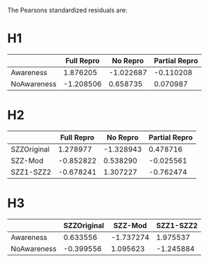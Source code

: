 The Pearsons standardized residuals are:
* H1

|                     | Full Repro | No Repro | Partial Repro |
|---------------------+------------+----------+---------------|
| Awareness           | 1.876205   | -1.022687| -0.110208     |
|---------------------+------------+----------+---------------|
| NoAwareness         |  -1.208506 | 0.658735 | 0.070987      |

* H2

|                     | Full Repro | No Repro | Partial Repro |
|---------------------+------------+----------+---------------|
| SZZOriginal         | 1.278977   | -1.328943|  0.478716     |
|---------------------+------------+----------+---------------|
| SZZ-Mod             |  -0.852822 |  0.538290|  -0.025561    |
|---------------------+------------+----------+---------------|
| SZZ1-SZZ2           |  -0.678241 |  1.307227|  -0.762474    |

* H3

|                     | SZZOriginal|  SZZ-Mod |  SZZ1-SZZ2 |
|---------------------+------------+----------+------------|
| Awareness           | 0.633556   |-1.737274 | 1.975537   |
|---------------------+------------+----------+------------|
| NoAwareness         | -0.399556  | 1.095623 | -1.245884  |
